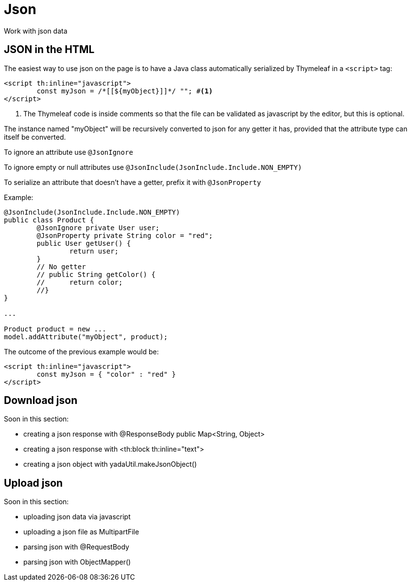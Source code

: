 =  Json
:docinfo: shared

Work with json data

== JSON in the HTML
The easiest way to use json on the page is to have a Java class automatically
serialized by Thymeleaf in a `<script>` tag:

[source,html]
----
<script th:inline="javascript">
	const myJson = /*[[${myObject}]]*/ ""; #<1>
</script>
----
<1> The Thymeleaf code is inside comments so that the file can be validated as javascript 
by the editor, but this is optional.

The instance named "myObject" will be recursively converted to json for any getter
it has, provided that the attribute type can itself be converted.

To ignore an attribute use `@JsonIgnore`

To ignore empty or null attributes use `@JsonInclude(JsonInclude.Include.NON_EMPTY)`

To serialize an attribute that doesn't have a getter, prefix it with `@JsonProperty`

Example:

[source,java]
----
@JsonInclude(JsonInclude.Include.NON_EMPTY)
public class Product {
	@JsonIgnore private User user;
	@JsonProperty private String color = "red";
	public User getUser() {
		return user;
	}
	// No getter
	// public String getColor() {
	//	return color;
	//}
}

...

Product product = new ...
model.addAttribute("myObject", product);

----

The outcome of the previous example would be:

[source,html]
----
<script th:inline="javascript">
	const myJson = { "color" : "red" }
</script>
----

== Download json

Soon in this section:

- creating a json response with @ResponseBody public Map<String, Object>
- creating a json response with <th:block th:inline="text">
- creating a json object with yadaUtil.makeJsonObject()

== Upload json

Soon in this section:

- uploading json data via javascript
- uploading a json file as MultipartFile
- parsing json with @RequestBody
- parsing json with ObjectMapper()